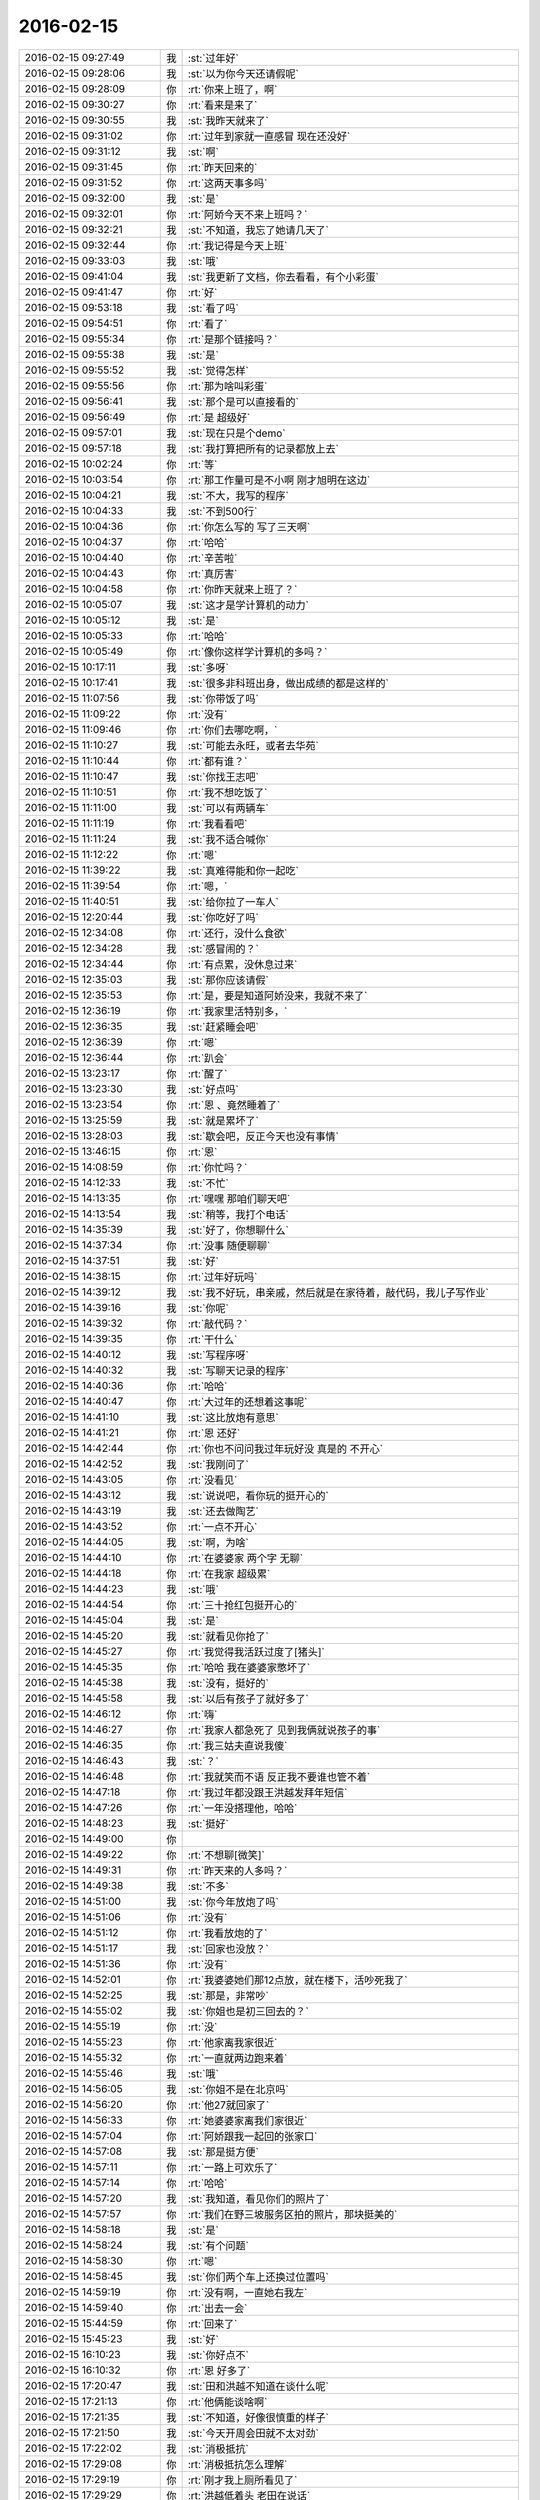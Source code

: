2016-02-15
-------------

.. list-table::
   :widths: 25, 1, 60

   * - 2016-02-15 09:27:49
     - 我
     - :st:`过年好`
   * - 2016-02-15 09:28:06
     - 我
     - :st:`以为你今天还请假呢`
   * - 2016-02-15 09:28:09
     - 你
     - :rt:`你来上班了，啊`
   * - 2016-02-15 09:30:27
     - 你
     - :rt:`看来是来了`
   * - 2016-02-15 09:30:55
     - 我
     - :st:`我昨天就来了`
   * - 2016-02-15 09:31:02
     - 你
     - :rt:`过年到家就一直感冒 现在还没好`
   * - 2016-02-15 09:31:12
     - 我
     - :st:`啊`
   * - 2016-02-15 09:31:45
     - 你
     - :rt:`昨天回来的`
   * - 2016-02-15 09:31:52
     - 你
     - :rt:`这两天事多吗`
   * - 2016-02-15 09:32:00
     - 我
     - :st:`是`
   * - 2016-02-15 09:32:01
     - 你
     - :rt:`阿娇今天不来上班吗？`
   * - 2016-02-15 09:32:21
     - 我
     - :st:`不知道，我忘了她请几天了`
   * - 2016-02-15 09:32:44
     - 你
     - :rt:`我记得是今天上班`
   * - 2016-02-15 09:33:03
     - 我
     - :st:`哦`
   * - 2016-02-15 09:41:04
     - 我
     - :st:`我更新了文档，你去看看，有个小彩蛋`
   * - 2016-02-15 09:41:47
     - 你
     - :rt:`好`
   * - 2016-02-15 09:53:18
     - 我
     - :st:`看了吗`
   * - 2016-02-15 09:54:51
     - 你
     - :rt:`看了`
   * - 2016-02-15 09:55:34
     - 你
     - :rt:`是那个链接吗？`
   * - 2016-02-15 09:55:38
     - 我
     - :st:`是`
   * - 2016-02-15 09:55:52
     - 我
     - :st:`觉得怎样`
   * - 2016-02-15 09:55:56
     - 你
     - :rt:`那为啥叫彩蛋`
   * - 2016-02-15 09:56:41
     - 我
     - :st:`那个是可以直接看的`
   * - 2016-02-15 09:56:49
     - 你
     - :rt:`是 超级好`
   * - 2016-02-15 09:57:01
     - 我
     - :st:`现在只是个demo`
   * - 2016-02-15 09:57:18
     - 我
     - :st:`我打算把所有的记录都放上去`
   * - 2016-02-15 10:02:24
     - 你
     - :rt:`等`
   * - 2016-02-15 10:03:54
     - 你
     - :rt:`那工作量可是不小啊 刚才旭明在这边`
   * - 2016-02-15 10:04:21
     - 我
     - :st:`不大，我写的程序`
   * - 2016-02-15 10:04:33
     - 我
     - :st:`不到500行`
   * - 2016-02-15 10:04:36
     - 你
     - :rt:`你怎么写的 写了三天啊`
   * - 2016-02-15 10:04:37
     - 你
     - :rt:`哈哈`
   * - 2016-02-15 10:04:40
     - 你
     - :rt:`辛苦啦`
   * - 2016-02-15 10:04:43
     - 你
     - :rt:`真厉害`
   * - 2016-02-15 10:04:58
     - 你
     - :rt:`你昨天就来上班了？`
   * - 2016-02-15 10:05:07
     - 我
     - :st:`这才是学计算机的动力`
   * - 2016-02-15 10:05:12
     - 我
     - :st:`是`
   * - 2016-02-15 10:05:33
     - 你
     - :rt:`哈哈`
   * - 2016-02-15 10:05:49
     - 你
     - :rt:`像你这样学计算机的多吗？`
   * - 2016-02-15 10:17:11
     - 我
     - :st:`多呀`
   * - 2016-02-15 10:17:41
     - 我
     - :st:`很多非科班出身，做出成绩的都是这样的`
   * - 2016-02-15 11:07:56
     - 我
     - :st:`你带饭了吗`
   * - 2016-02-15 11:09:22
     - 你
     - :rt:`没有`
   * - 2016-02-15 11:09:46
     - 你
     - :rt:`你们去哪吃啊，`
   * - 2016-02-15 11:10:27
     - 我
     - :st:`可能去永旺，或者去华苑`
   * - 2016-02-15 11:10:44
     - 你
     - :rt:`都有谁？`
   * - 2016-02-15 11:10:47
     - 我
     - :st:`你找王志吧`
   * - 2016-02-15 11:10:51
     - 你
     - :rt:`我不想吃饭了`
   * - 2016-02-15 11:11:00
     - 我
     - :st:`可以有两辆车`
   * - 2016-02-15 11:11:19
     - 你
     - :rt:`我看看吧`
   * - 2016-02-15 11:11:24
     - 我
     - :st:`我不适合喊你`
   * - 2016-02-15 11:12:22
     - 你
     - :rt:`嗯`
   * - 2016-02-15 11:39:22
     - 我
     - :st:`真难得能和你一起吃`
   * - 2016-02-15 11:39:54
     - 你
     - :rt:`嗯，`
   * - 2016-02-15 11:40:51
     - 我
     - :st:`给你拉了一车人`
   * - 2016-02-15 12:20:44
     - 我
     - :st:`你吃好了吗`
   * - 2016-02-15 12:34:08
     - 你
     - :rt:`还行，没什么食欲`
   * - 2016-02-15 12:34:28
     - 我
     - :st:`感冒闹的？`
   * - 2016-02-15 12:34:44
     - 你
     - :rt:`有点累，没休息过来`
   * - 2016-02-15 12:35:03
     - 我
     - :st:`那你应该请假`
   * - 2016-02-15 12:35:53
     - 你
     - :rt:`是，要是知道阿娇没来，我就不来了`
   * - 2016-02-15 12:36:19
     - 你
     - :rt:`我家里活特别多，`
   * - 2016-02-15 12:36:35
     - 我
     - :st:`赶紧睡会吧`
   * - 2016-02-15 12:36:39
     - 你
     - :rt:`嗯`
   * - 2016-02-15 12:36:44
     - 你
     - :rt:`趴会`
   * - 2016-02-15 13:23:17
     - 你
     - :rt:`醒了`
   * - 2016-02-15 13:23:30
     - 我
     - :st:`好点吗`
   * - 2016-02-15 13:23:54
     - 你
     - :rt:`恩 、竟然睡着了`
   * - 2016-02-15 13:25:59
     - 我
     - :st:`就是累坏了`
   * - 2016-02-15 13:28:03
     - 我
     - :st:`歇会吧，反正今天也没有事情`
   * - 2016-02-15 13:46:15
     - 你
     - :rt:`恩`
   * - 2016-02-15 14:08:59
     - 你
     - :rt:`你忙吗？`
   * - 2016-02-15 14:12:33
     - 我
     - :st:`不忙`
   * - 2016-02-15 14:13:35
     - 你
     - :rt:`嘿嘿 那咱们聊天吧`
   * - 2016-02-15 14:13:54
     - 我
     - :st:`稍等，我打个电话`
   * - 2016-02-15 14:35:39
     - 我
     - :st:`好了，你想聊什么`
   * - 2016-02-15 14:37:34
     - 你
     - :rt:`没事 随便聊聊`
   * - 2016-02-15 14:37:51
     - 我
     - :st:`好`
   * - 2016-02-15 14:38:15
     - 你
     - :rt:`过年好玩吗`
   * - 2016-02-15 14:39:12
     - 我
     - :st:`我不好玩，串亲戚，然后就是在家待着，敲代码，我儿子写作业`
   * - 2016-02-15 14:39:16
     - 我
     - :st:`你呢`
   * - 2016-02-15 14:39:32
     - 你
     - :rt:`敲代码？`
   * - 2016-02-15 14:39:35
     - 你
     - :rt:`干什么`
   * - 2016-02-15 14:40:12
     - 我
     - :st:`写程序呀`
   * - 2016-02-15 14:40:32
     - 我
     - :st:`写聊天记录的程序`
   * - 2016-02-15 14:40:36
     - 你
     - :rt:`哈哈`
   * - 2016-02-15 14:40:47
     - 你
     - :rt:`大过年的还想着这事呢`
   * - 2016-02-15 14:41:10
     - 我
     - :st:`这比放炮有意思`
   * - 2016-02-15 14:41:21
     - 你
     - :rt:`恩 还好`
   * - 2016-02-15 14:42:44
     - 你
     - :rt:`你也不问问我过年玩好没 真是的 不开心`
   * - 2016-02-15 14:42:52
     - 我
     - :st:`我刚问了`
   * - 2016-02-15 14:43:05
     - 你
     - :rt:`没看见`
   * - 2016-02-15 14:43:12
     - 我
     - :st:`说说吧，看你玩的挺开心的`
   * - 2016-02-15 14:43:19
     - 我
     - :st:`还去做陶艺`
   * - 2016-02-15 14:43:52
     - 你
     - :rt:`一点不开心`
   * - 2016-02-15 14:44:05
     - 我
     - :st:`啊，为啥`
   * - 2016-02-15 14:44:10
     - 你
     - :rt:`在婆婆家 两个字 无聊`
   * - 2016-02-15 14:44:18
     - 你
     - :rt:`在我家 超级累`
   * - 2016-02-15 14:44:23
     - 我
     - :st:`哦`
   * - 2016-02-15 14:44:54
     - 你
     - :rt:`三十抢红包挺开心的`
   * - 2016-02-15 14:45:04
     - 我
     - :st:`是`
   * - 2016-02-15 14:45:20
     - 我
     - :st:`就看见你抢了`
   * - 2016-02-15 14:45:27
     - 你
     - :rt:`我觉得我活跃过度了[猪头]`
   * - 2016-02-15 14:45:35
     - 你
     - :rt:`哈哈 我在婆婆家憋坏了`
   * - 2016-02-15 14:45:38
     - 我
     - :st:`没有，挺好的`
   * - 2016-02-15 14:45:58
     - 我
     - :st:`以后有孩子了就好多了`
   * - 2016-02-15 14:46:12
     - 你
     - :rt:`嗨`
   * - 2016-02-15 14:46:27
     - 你
     - :rt:`我家人都急死了 见到我俩就说孩子的事`
   * - 2016-02-15 14:46:35
     - 你
     - :rt:`我三姑夫直说我傻`
   * - 2016-02-15 14:46:43
     - 我
     - :st:`？`
   * - 2016-02-15 14:46:48
     - 你
     - :rt:`我就笑而不语 反正我不要谁也管不着`
   * - 2016-02-15 14:47:18
     - 你
     - :rt:`我过年都没跟王洪越发拜年短信`
   * - 2016-02-15 14:47:26
     - 你
     - :rt:`一年没搭理他，哈哈`
   * - 2016-02-15 14:48:23
     - 我
     - :st:`挺好`
   * - 2016-02-15 14:49:00
     - 你
     - .. image:: images/f329bb4b7d5e68c0110f192b8595322a.gif
          :width: 100px
   * - 2016-02-15 14:49:22
     - 你
     - :rt:`不想聊[微笑]`
   * - 2016-02-15 14:49:31
     - 你
     - :rt:`昨天来的人多吗？`
   * - 2016-02-15 14:49:38
     - 我
     - :st:`不多`
   * - 2016-02-15 14:51:00
     - 我
     - :st:`你今年放炮了吗`
   * - 2016-02-15 14:51:06
     - 你
     - :rt:`没有`
   * - 2016-02-15 14:51:12
     - 你
     - :rt:`我看放炮的了`
   * - 2016-02-15 14:51:17
     - 我
     - :st:`回家也没放？`
   * - 2016-02-15 14:51:36
     - 你
     - :rt:`没有`
   * - 2016-02-15 14:52:01
     - 你
     - :rt:`我婆婆她们那12点放，就在楼下，活吵死我了`
   * - 2016-02-15 14:52:25
     - 我
     - :st:`那是，非常吵`
   * - 2016-02-15 14:55:02
     - 我
     - :st:`你姐也是初三回去的？`
   * - 2016-02-15 14:55:19
     - 你
     - :rt:`没`
   * - 2016-02-15 14:55:23
     - 你
     - :rt:`他家离我家很近`
   * - 2016-02-15 14:55:32
     - 你
     - :rt:`一直就两边跑来着`
   * - 2016-02-15 14:55:46
     - 我
     - :st:`哦`
   * - 2016-02-15 14:56:05
     - 我
     - :st:`你姐不是在北京吗`
   * - 2016-02-15 14:56:20
     - 你
     - :rt:`他27就回家了`
   * - 2016-02-15 14:56:33
     - 你
     - :rt:`她婆婆家离我们家很近`
   * - 2016-02-15 14:57:04
     - 你
     - :rt:`阿娇跟我一起回的张家口`
   * - 2016-02-15 14:57:08
     - 我
     - :st:`那是挺方便`
   * - 2016-02-15 14:57:11
     - 你
     - :rt:`一路上可欢乐了`
   * - 2016-02-15 14:57:14
     - 你
     - :rt:`哈哈`
   * - 2016-02-15 14:57:20
     - 我
     - :st:`我知道，看见你们的照片了`
   * - 2016-02-15 14:57:57
     - 你
     - :rt:`我们在野三坡服务区拍的照片，那块挺美的`
   * - 2016-02-15 14:58:18
     - 我
     - :st:`是`
   * - 2016-02-15 14:58:24
     - 我
     - :st:`有个问题`
   * - 2016-02-15 14:58:30
     - 你
     - :rt:`嗯`
   * - 2016-02-15 14:58:45
     - 我
     - :st:`你们两个车上还换过位置吗`
   * - 2016-02-15 14:59:19
     - 你
     - :rt:`没有啊，一直她右我左`
   * - 2016-02-15 14:59:40
     - 你
     - :rt:`出去一会`
   * - 2016-02-15 15:44:59
     - 你
     - :rt:`回来了`
   * - 2016-02-15 15:45:23
     - 我
     - :st:`好`
   * - 2016-02-15 16:10:23
     - 我
     - :st:`你好点不`
   * - 2016-02-15 16:10:32
     - 你
     - :rt:`恩 好多了`
   * - 2016-02-15 17:20:47
     - 我
     - :st:`田和洪越不知道在谈什么呢`
   * - 2016-02-15 17:21:13
     - 你
     - :rt:`他俩能谈啥啊`
   * - 2016-02-15 17:21:35
     - 我
     - :st:`不知道，好像很慎重的样子`
   * - 2016-02-15 17:21:50
     - 我
     - :st:`今天开周会田就不太对劲`
   * - 2016-02-15 17:22:02
     - 我
     - :st:`消极抵抗`
   * - 2016-02-15 17:29:08
     - 你
     - :rt:`消极抵抗怎么理解`
   * - 2016-02-15 17:29:19
     - 你
     - :rt:`刚才我上厕所看见了`
   * - 2016-02-15 17:29:29
     - 你
     - :rt:`洪越低着头 老田在说话`
   * - 2016-02-15 17:29:52
     - 我
     - :st:`我们的提议他先说不好，然后说随便，他不管`
   * - 2016-02-15 17:30:28
     - 你
     - :rt:`你们指谁？`
   * - 2016-02-15 17:30:33
     - 你
     - :rt:`有王洪越吗？`
   * - 2016-02-15 17:30:44
     - 我
     - :st:`有呀，周会`
   * - 2016-02-15 17:30:57
     - 我
     - :st:`我有种不好的预感`
   * - 2016-02-15 17:31:10
     - 我
     - :st:`不知道他们在说什么`
   * - 2016-02-15 17:31:11
     - 你
     - :rt:`哈哈`
   * - 2016-02-15 17:31:35
     - 我
     - :st:`主要是昨天和今天两次洪越同意我`
   * - 2016-02-15 17:31:41
     - 你
     - :rt:`你坏的预言一般都变现了`
   * - 2016-02-15 17:32:03
     - 我
     - :st:`昨天的晨会和今天的周会`
   * - 2016-02-15 17:32:18
     - 你
     - :rt:`拉拢洪越？`
   * - 2016-02-15 17:32:29
     - 你
     - :rt:`还是做布局？`
   * - 2016-02-15 17:32:46
     - 我
     - :st:`不知道`
   * - 2016-02-15 17:33:06
     - 我
     - :st:`今天领导没来`
   * - 2016-02-15 17:33:21
     - 我
     - :st:`没准田和领导说什么了`
   * - 2016-02-15 17:33:29
     - 你
     - :rt:`他明天来吗？`
   * - 2016-02-15 17:33:38
     - 我
     - :st:`看看明天领导上班来说什么吧`
   * - 2016-02-15 17:33:49
     - 你
     - :rt:`是，以不变应万变`
   * - 2016-02-15 17:34:04
     - 你
     - :rt:`得等他出招`
   * - 2016-02-15 17:41:22
     - 我
     - :st:`你几点走`
   * - 2016-02-15 17:43:06
     - 你
     - :rt:`六点半吧`
   * - 2016-02-15 17:43:23
     - 我
     - :st:`早点回去休息吧`
   * - 2016-02-15 17:55:37
     - 你
     - :rt:`你什么时候回啊`
   * - 2016-02-15 17:56:13
     - 我
     - :st:`7点吧`
   * - 2016-02-15 17:56:29
     - 我
     - :st:`今天有点累了`
   * - 2016-02-15 18:05:34
     - 你
     - :rt:`哦，累不早点走`
   * - 2016-02-15 18:05:42
     - 我
     - :st:`洪越和你说什么`
   * - 2016-02-15 18:06:05
     - 你
     - :rt:`刚才王洪越过来了，说调研projections 的事`
   * - 2016-02-15 18:06:34
     - 你
     - :rt:`我上午发了份调研报告，他还表扬我了，`
   * - 2016-02-15 18:06:47
     - 你
     - :rt:`说以后照着这份这样写`
   * - 2016-02-15 18:08:47
     - 你
     - :rt:`又不搭理我了`
   * - 2016-02-15 18:09:42
     - 我
     - :st:`没有`
   * - 2016-02-15 18:10:25
     - 我
     - :st:`刚才有朋友找我借钱`
   * - 2016-02-15 18:10:31
     - 我
     - :st:`1w`
   * - 2016-02-15 18:10:47
     - 你
     - :rt:`这事不用跟我说`
   * - 2016-02-15 18:10:54
     - 我
     - :st:`去年我已经给过5k了`
   * - 2016-02-15 18:11:15
     - 你
     - :rt:`为啥借啊`
   * - 2016-02-15 18:11:30
     - 我
     - :st:`他投资失败了`
   * - 2016-02-15 18:13:05
     - 你
     - :rt:`啊 人靠谱吗`
   * - 2016-02-15 18:13:16
     - 你
     - :rt:`不靠谱就别借 不然就少借`
   * - 2016-02-15 18:13:18
     - 我
     - :st:`不太靠谱`
   * - 2016-02-15 18:13:31
     - 你
     - :rt:`哈哈`
   * - 2016-02-15 18:13:42
     - 我
     - :st:`我是不想借了，只是还没想好借口`
   * - 2016-02-15 18:13:44
     - 你
     - :rt:`那就找个借口别借了`
   * - 2016-02-15 18:14:15
     - 你
     - :rt:`就说你儿子要花钱，手头没钱`
   * - 2016-02-15 18:14:28
     - 你
     - :rt:`不然就说要买房，哈哈`
   * - 2016-02-15 18:14:36
     - 我
     - :st:`不行`
   * - 2016-02-15 18:14:50
     - 你
     - :rt:`我也不擅长编这种借口`
   * - 2016-02-15 18:14:53
     - 我
     - :st:`上次我说用我自己的钱`
   * - 2016-02-15 18:15:00
     - 我
     - :st:`这种借口不合适`
   * - 2016-02-15 18:16:46
     - 我
     - :st:`正说着呢就来电话了`
   * - 2016-02-15 18:19:44
     - 你
     - :rt:`啥叫用你自己的钱啊？`
   * - 2016-02-15 18:19:54
     - 我
     - :st:`完事了，不给了`
   * - 2016-02-15 18:20:03
     - 我
     - :st:`我自己的私房钱呀`
   * - 2016-02-15 18:20:04
     - 你
     - :rt:`借啦？`
   * - 2016-02-15 18:20:05
     - 你
     - :rt:`那就好`
   * - 2016-02-15 18:20:16
     - 你
     - :rt:`你竟然有私房钱？`
   * - 2016-02-15 18:20:23
     - 你
     - :rt:`[发怒][发怒][发怒][发怒][发怒][发怒]`
   * - 2016-02-15 18:20:47
     - 我
     - :st:`怎么啦，我媳妇知道呀`
   * - 2016-02-15 18:21:33
     - 你
     - :rt:`那还叫私房钱啊`
   * - 2016-02-15 18:21:46
     - 你
     - :rt:`那不叫私房钱，那叫零花钱`
   * - 2016-02-15 18:22:11
     - 我
     - :st:`我和他说的给的是我的私房钱`
   * - 2016-02-15 18:22:40
     - 你
     - :rt:`哦，明白了`
   * - 2016-02-15 18:22:42
     - 你
     - :rt:`战术`
   * - 2016-02-15 18:22:50
     - 我
     - :st:`对`
   * - 2016-02-15 18:24:43
     - 你
     - :rt:`我知道你为啥推荐我看大象工会了`
   * - 2016-02-15 18:24:54
     - 我
     - :st:`说说`
   * - 2016-02-15 18:26:06
     - 你
     - :rt:`今天不说了`
   * - 2016-02-15 18:26:09
     - 你
     - :rt:`没时间了`
   * - 2016-02-15 18:26:23
     - 我
     - :st:`好的，明天说吧`
   * - 2016-02-15 18:26:29
     - 你
     - :rt:`你今天跟严丹的那种互动，我特别不喜欢`
   * - 2016-02-15 18:26:39
     - 我
     - :st:`什么互动？`
   * - 2016-02-15 18:26:42
     - 你
     - :rt:`去吃饭的路上`
   * - 2016-02-15 18:26:45
     - 你
     - :rt:`在车里`
   * - 2016-02-15 18:27:07
     - 我
     - :st:`知道了，明天我在和你说吧`
   * - 2016-02-15 18:27:15
     - 你
     - :rt:`你说吧`
   * - 2016-02-15 18:27:19
     - 你
     - :rt:`我想听呢`
   * - 2016-02-15 18:27:27
     - 你
     - :rt:`这不用长篇大论吧`
   * - 2016-02-15 18:27:39
     - 我
     - :st:`我和她的互动显得我们的关系很好`
   * - 2016-02-15 18:27:53
     - 我
     - :st:`这是我的战术的一部分`
   * - 2016-02-15 18:28:08
     - 你
     - :rt:`可能是我知道你比较多`
   * - 2016-02-15 18:28:13
     - 我
     - :st:`我和你讲过我为啥要和她关系好`
   * - 2016-02-15 18:28:26
     - 我
     - :st:`是`
   * - 2016-02-15 18:28:27
     - 你
     - :rt:`我瞅着她跟小丑似的`
   * - 2016-02-15 18:28:30
     - 你
     - :rt:`哈哈`
   * - 2016-02-15 18:28:40
     - 我
     - :st:`其实我平时不是这个样子的`
   * - 2016-02-15 18:28:42
     - 你
     - :rt:`我知道，`
   * - 2016-02-15 18:28:51
     - 你
     - :rt:`我觉得你平时也不是`
   * - 2016-02-15 18:29:00
     - 你
     - :rt:`虽然你挺体贴的`
   * - 2016-02-15 18:29:02
     - 我
     - :st:`现在这个阶段我特别需要严丹`
   * - 2016-02-15 18:29:07
     - 你
     - :rt:`嗯，`
   * - 2016-02-15 18:29:10
     - 你
     - :rt:`我知道`
   * - 2016-02-15 18:29:25
     - 我
     - :st:`田和老杨的一些互动都是她告诉我的`
   * - 2016-02-15 18:29:27
     - 你
     - :rt:`就是一点小感慨`
   * - 2016-02-15 18:29:35
     - 你
     - :rt:`是吧`
   * - 2016-02-15 18:29:44
     - 我
     - :st:`你知道我们组申报奖励的事情吗`
   * - 2016-02-15 18:29:53
     - 我
     - :st:`就是咱们一起吃饭`
   * - 2016-02-15 18:30:00
     - 你
     - :rt:`我印象中他跟你应该比今天表现出来的更好一点`
   * - 2016-02-15 18:30:07
     - 你
     - :rt:`知道`
   * - 2016-02-15 18:30:09
     - 你
     - :rt:`知道`
   * - 2016-02-15 18:30:20
     - 我
     - :st:`当时田正式给领导发了一封邮件，要求加上测试组`
   * - 2016-02-15 18:30:37
     - 我
     - :st:`严丹看见邮件了，告诉我的`
   * - 2016-02-15 18:30:39
     - 你
     - :rt:`哦`
   * - 2016-02-15 18:30:44
     - 你
     - :rt:`是吧`
   * - 2016-02-15 18:30:58
     - 我
     - :st:`后来领导就拐弯抹角的和我提了`
   * - 2016-02-15 18:32:01
     - 你
     - :rt:`我知道了，这样你最起码知道是老田的意思，不是领导的意思，就知道怎么回话了`
   * - 2016-02-15 18:32:12
     - 你
     - :rt:`我知道严丹对你很重要`
   * - 2016-02-15 18:32:23
     - 我
     - :st:`是`
   * - 2016-02-15 18:32:55
     - 你
     - :rt:`要是你不知道这个前提，可能就不顺领导的意思了`
   * - 2016-02-15 18:33:04
     - 你
     - :rt:`你没看过步步惊心`
   * - 2016-02-15 18:33:15
     - 我
     - :st:`我看过一点`
   * - 2016-02-15 18:33:25
     - 你
     - :rt:`严丹跟若曦角色差不多`
   * - 2016-02-15 18:33:37
     - 我
     - :st:`是`
   * - 2016-02-15 18:33:39
     - 你
     - :rt:`好了，没事了`
   * - 2016-02-15 18:33:47
     - 你
     - :rt:`就是随便说说`
   * - 2016-02-15 18:33:53
     - 我
     - :st:`那就好`
   * - 2016-02-15 18:33:59
     - 你
     - :rt:`本来也没事`
   * - 2016-02-15 18:34:04
     - 你
     - :rt:`我懂`
   * - 2016-02-15 18:34:21
     - 你
     - :rt:`我回家了，年前有个话题咱们没说完`
   * - 2016-02-15 18:34:28
     - 你
     - :rt:`等明天说吧`
   * - 2016-02-15 18:34:37
     - 我
     - :st:`你知道我说的为你拉一车人是什么意思吗`
   * - 2016-02-15 18:34:45
     - 你
     - :rt:`知道`
   * - 2016-02-15 18:34:54
     - 你
     - :rt:`是拉着陈彪他们`
   * - 2016-02-15 18:35:01
     - 我
     - :st:`是`
   * - 2016-02-15 18:35:12
     - 你
     - :rt:`你吃饭前过来问他们每个人去哪吃`
   * - 2016-02-15 18:35:17
     - 你
     - :rt:`唯独没问我`
   * - 2016-02-15 18:35:19
     - 我
     - :st:`怕你没借口和我去`
   * - 2016-02-15 18:35:27
     - 你
     - :rt:`其实你只关心我去哪吃`
   * - 2016-02-15 18:35:31
     - 你
     - :rt:`是吧[调皮]`
   * - 2016-02-15 18:35:34
     - 你
     - :rt:`哈哈`
   * - 2016-02-15 18:35:36
     - 我
     - :st:`对呀`
   * - 2016-02-15 18:35:41
     - 你
     - :rt:`我知道`
   * - 2016-02-15 18:36:26
     - 你
     - :rt:`我又不傻`
   * - 2016-02-15 18:36:29
     - 你
     - :rt:`回家啦`
   * - 2016-02-15 18:36:36
     - 你
     - :rt:`不聊了`
   * - 2016-02-15 18:36:41
     - 我
     - :st:`好，早点歇着`
   * - 2016-02-15 18:36:51
     - 你
     - :rt:`我装的可以吧，跟你距离远点`
   * - 2016-02-15 18:37:03
     - 我
     - :st:`是`
   * - 2016-02-15 18:37:19
     - 你
     - :rt:`我其实也不喜欢跟你们吃饭，我只不喜欢跟严丹一起，别人都好`
   * - 2016-02-15 18:37:30
     - 你
     - :rt:`走啦`
   * - 2016-02-15 18:37:36
     - 我
     - :st:`bye`